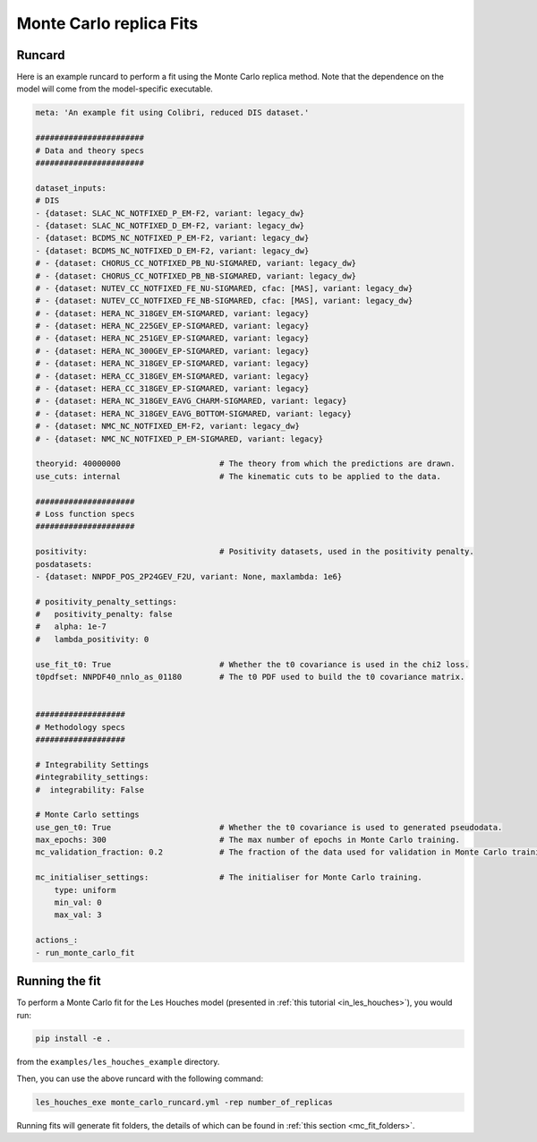 .. _running_mc_replica:


========================
Monte Carlo replica Fits
========================

Runcard
-------

Here is an example runcard to perform a fit using the Monte Carlo replica
method. Note that the dependence on the model will come from the model-specific
executable. 

.. code-block:: bash

    meta: 'An example fit using Colibri, reduced DIS dataset.'

    #######################
    # Data and theory specs
    #######################

    dataset_inputs:    
    # DIS          
    - {dataset: SLAC_NC_NOTFIXED_P_EM-F2, variant: legacy_dw}
    - {dataset: SLAC_NC_NOTFIXED_D_EM-F2, variant: legacy_dw}
    - {dataset: BCDMS_NC_NOTFIXED_P_EM-F2, variant: legacy_dw}
    - {dataset: BCDMS_NC_NOTFIXED_D_EM-F2, variant: legacy_dw}
    # - {dataset: CHORUS_CC_NOTFIXED_PB_NU-SIGMARED, variant: legacy_dw}
    # - {dataset: CHORUS_CC_NOTFIXED_PB_NB-SIGMARED, variant: legacy_dw}
    # - {dataset: NUTEV_CC_NOTFIXED_FE_NU-SIGMARED, cfac: [MAS], variant: legacy_dw}
    # - {dataset: NUTEV_CC_NOTFIXED_FE_NB-SIGMARED, cfac: [MAS], variant: legacy_dw}
    # - {dataset: HERA_NC_318GEV_EM-SIGMARED, variant: legacy}
    # - {dataset: HERA_NC_225GEV_EP-SIGMARED, variant: legacy}
    # - {dataset: HERA_NC_251GEV_EP-SIGMARED, variant: legacy}
    # - {dataset: HERA_NC_300GEV_EP-SIGMARED, variant: legacy}
    # - {dataset: HERA_NC_318GEV_EP-SIGMARED, variant: legacy}
    # - {dataset: HERA_CC_318GEV_EM-SIGMARED, variant: legacy}
    # - {dataset: HERA_CC_318GEV_EP-SIGMARED, variant: legacy}
    # - {dataset: HERA_NC_318GEV_EAVG_CHARM-SIGMARED, variant: legacy}
    # - {dataset: HERA_NC_318GEV_EAVG_BOTTOM-SIGMARED, variant: legacy}
    # - {dataset: NMC_NC_NOTFIXED_EM-F2, variant: legacy_dw}
    # - {dataset: NMC_NC_NOTFIXED_P_EM-SIGMARED, variant: legacy}

    theoryid: 40000000                     # The theory from which the predictions are drawn.
    use_cuts: internal                     # The kinematic cuts to be applied to the data.

    #####################
    # Loss function specs
    #####################

    positivity:                            # Positivity datasets, used in the positivity penalty.
    posdatasets:
    - {dataset: NNPDF_POS_2P24GEV_F2U, variant: None, maxlambda: 1e6}

    # positivity_penalty_settings:
    #   positivity_penalty: false
    #   alpha: 1e-7                           
    #   lambda_positivity: 0                 

    use_fit_t0: True                       # Whether the t0 covariance is used in the chi2 loss.
    t0pdfset: NNPDF40_nnlo_as_01180        # The t0 PDF used to build the t0 covariance matrix.
    

    ###################
    # Methodology specs
    ###################

    # Integrability Settings
    #integrability_settings:
    #  integrability: False

    # Monte Carlo settings
    use_gen_t0: True                       # Whether the t0 covariance is used to generated pseudodata.
    max_epochs: 300                        # The max number of epochs in Monte Carlo training.
    mc_validation_fraction: 0.2            # The fraction of the data used for validation in Monte Carlo training.

    mc_initialiser_settings:               # The initialiser for Monte Carlo training.
        type: uniform
        min_val: 0
        max_val: 3

    actions_:
    - run_monte_carlo_fit

Running the fit
---------------

To perform a Monte Carlo fit for the Les Houches model 
(presented in :ref:`this tutorial <in_les_houches>`), you would run:

.. code-block:: bash

    pip install -e .

from the ``examples/les_houches_example`` directory.

Then, you can use the above runcard with the following command:

.. code-block:: bash

    les_houches_exe monte_carlo_runcard.yml -rep number_of_replicas

Running fits will generate fit folders, the details of which can be found in 
:ref:`this section <mc_fit_folders>`.